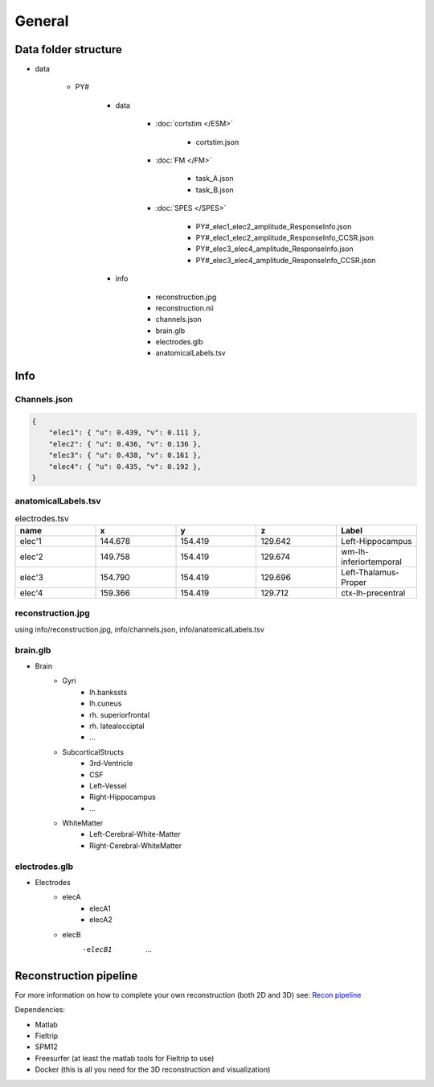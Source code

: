 
General
=================================

Data folder structure
+++++++++++++++++++++++++++++++++++++

+ data

    - PY#

        - data

            - :doc:`cortstim </ESM>`

                - cortstim.json

            - :doc:`FM </FM>`
                
                - task_A.json
                - task_B.json
            
            - :doc:`SPES </SPES>`

                - PY#_elec1_elec2_amplitude_ResponseInfo.json
                - PY#_elec1_elec2_amplitude_ResponseInfo_CCSR.json
                - PY#_elec3_elec4_amplitude_ResponseInfo.json
                - PY#_elec3_elec4_amplitude_ResponseInfo_CCSR.json

        - info

            - reconstruction.jpg
            - reconstruction.nii
            - channels.json
            - brain.glb
            - electrodes.glb
            - anatomicalLabels.tsv

Info
++++++++++++++++++++++++++++++++++++++++++++++

Channels.json
----------------------------------------------

.. code-block:: json

    {
        "elec1": { "u": 0.439, "v": 0.111 },
        "elec2": { "u": 0.436, "v": 0.136 },
        "elec3": { "u": 0.438, "v": 0.161 },
        "elec4": { "u": 0.435, "v": 0.192 },
    }

anatomicalLabels.tsv
------------------------------------------------


.. list-table:: electrodes.tsv
   :widths: 10 10 10 10 10
   :header-rows: 1
   
   *  - name	
      - x
      - y
      - z
      - Label
   *  - elec'1	
      - 144.678	
      - 154.419	
      - 129.642
      - Left-Hippocampus
   *  - elec'2	
      - 149.758	
      - 154.419	
      - 129.674
      - wm-lh-inferiortemporal
   *  - elec'3	
      - 154.790	
      - 154.419	
      - 129.696
      - Left-Thalamus-Proper
   *  - elec'4	
      - 159.366	
      - 154.419	
      - 129.712
      - ctx-lh-precentral
   
   
reconstruction.jpg
------------------------------------------------

using info/reconstruction.jpg, info/channels.json, info/anatomicalLabels.tsv

.. image:: ./images/General/2Drecon.png

brain.glb
--------------------------------------------------

- Brain
   - Gyri
      - lh.bankssts
      - lh.cuneus
      - rh. superiorfrontal
      - rh. latealocciptal
      - ...
	
   - SubcorticalStructs
      - 3rd-Ventricle
      - CSF
      - Left-Vessel
      - Right-Hippocampus
      - ...
	
   - WhiteMatter
      - Left-Cerebral-White-Matter
      - Right-Cerebral-WhiteMatter


.. image:: images/General/3Drecon.png
    :width: 200

electrodes.glb
--------------------------------------------------

- Electrodes
   - elecA
      - elecA1
      - elecA2
   - elecB
      -elecB1
	...

.. image:: images/General/3Delectrodes.png
    :width: 200

Reconstruction pipeline
++++++++++++++++++++++++++++++++++++++++++++++++++++++++++++

For more information on how to complete your own reconstruction (both 2D and 3D) see: `Recon pipeline <https://github.com/cronelab/ReconstructionVisualizer>`_

Dependencies:

- Matlab
- Fieltrip
- SPM12
- Freesurfer (at least the matlab tools for Fieltrip to use)
- Docker (this is all you need for the 3D reconstruction and visualization)